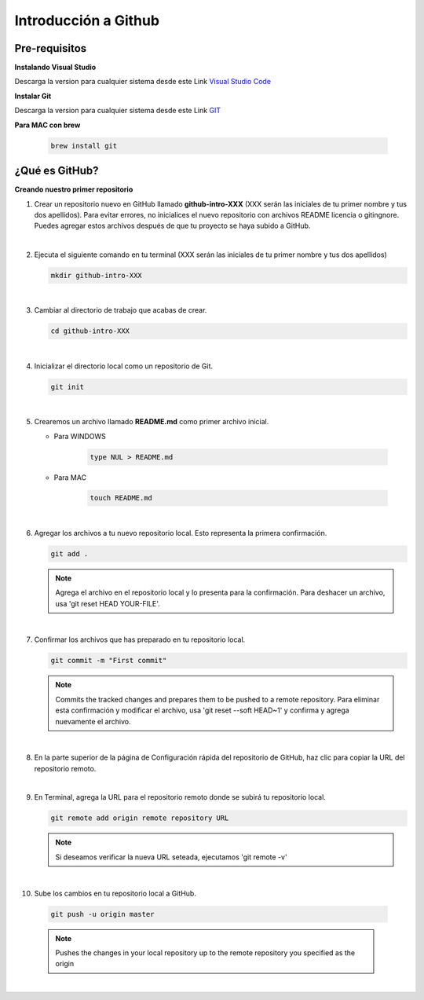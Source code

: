 .. Renegados documentation master file, created by
   sphinx-quickstart on Tue Aug 26 14:19:49 2014.
   You can adapt this file completely to your liking, but it should at least
   contain the root `toctree` directive.

Introducción a Github
=====================

Pre-requisitos
##############

**Instalando Visual Studio**

Descarga la version para cualquier sistema desde este Link `Visual Studio Code <https://code.visualstudio.com>`_

**Instalar Git**

Descarga la version para cualquier sistema desde este Link `GIT <https://git-scm.com/downloads>`_

**Para MAC con brew**

   .. code-block:: 
      
      brew install git


¿Qué es GitHub?
###############

**Creando nuestro primer repositorio**

1. Crear un repositorio nuevo en GitHub llamado **github-intro-XXX** (XXX serán las iniciales de tu primer nombre y tus dos apellidos). Para evitar errores, no inicialices el nuevo repositorio con archivos README licencia o gitingnore. Puedes agregar estos archivos después de que tu proyecto se haya subido a GitHub.

   .. image:: ../images/repo-create.png

|

2. Ejecuta el siguiente comando en tu terminal (XXX serán las iniciales de tu primer nombre y tus dos apellidos)
    
   .. code-block:: shell
      
      mkdir github-intro-XXX

|

3. Cambiar al directorio de trabajo que acabas de crear.

   .. code-block::  shell
      
      cd github-intro-XXX

|

4. Inicializar el directorio local como un repositorio de Git.

   .. code-block:: shell
      
      git init

|

5. Crearemos un archivo llamado **README.md** como primer archivo inicial.
   
   - Para WINDOWS
   
      .. code-block::  shell
         
         type NUL > README.md
   
   - Para MAC
   
      .. code-block::  shell
         
         touch README.md

|

6. Agregar los archivos a tu nuevo repositorio local. Esto representa la primera confirmación.

   .. code-block:: shell
      
      git add .
   
   .. note::
      Agrega el archivo en el repositorio local y lo presenta para la confirmación. Para deshacer un archivo, usa 'git reset HEAD YOUR-FILE'.

|

7. Confirmar los archivos que has preparado en tu repositorio local.

   .. code-block:: shell
      
      git commit -m "First commit"
   
   .. note::
      Commits the tracked changes and prepares them to be pushed to a remote repository. Para eliminar esta confirmación y modificar el archivo, usa 'git reset --soft HEAD~1' y confirma y agrega nuevamente el archivo.

|

8. En la parte superior de la página de Configuración rápida del repositorio de GitHub, haz clic para copiar la URL del repositorio remoto.

   .. image:: ../images/copy-remote-repository-url-quick-setup.png

|

9. En Terminal, agrega la URL para el repositorio remoto donde se subirá tu repositorio local.

   .. code-block:: shell
      
      git remote add origin remote repository URL
   
   .. note::
      Si deseamos verificar la nueva URL seteada, ejecutamos 'git remote -v'

|

10. Sube los cambios en tu repositorio local a GitHub.

   .. code-block:: shell
      
      git push -u origin master
   
   .. note::
      Pushes the changes in your local repository up to the remote repository you specified as the origin

|



